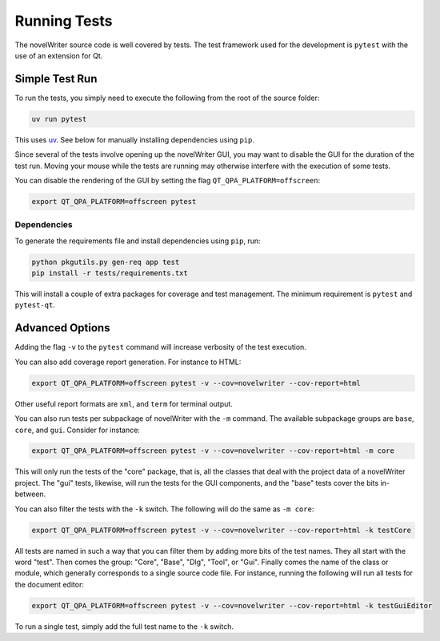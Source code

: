 .. _docs_technical_pytest:

*************
Running Tests
*************

.. _uv: https://docs.astral.sh/uv/

The novelWriter source code is well covered by tests. The test framework used for the development
is ``pytest`` with the use of an extension for Qt.


Simple Test Run
===============

To run the tests, you simply need to execute the following from the root of the source folder:

.. code-block:: bash

   uv run pytest

This uses uv_. See below for manually installing dependencies using ``pip``.

Since several of the tests involve opening up the novelWriter GUI, you may want to disable the GUI
for the duration of the test run. Moving your mouse while the tests are running may otherwise
interfere with the execution of some tests.

You can disable the rendering of the GUI by setting the flag ``QT_QPA_PLATFORM=offscreen``:

.. code-block:: bash

   export QT_QPA_PLATFORM=offscreen pytest


Dependencies
------------

To generate the requirements file and install dependencies using ``pip``, run:

.. code-block:: bash

   python pkgutils.py gen-req app test
   pip install -r tests/requirements.txt

This will install a couple of extra packages for coverage and test management. The minimum
requirement is ``pytest`` and ``pytest-qt``.


Advanced Options
================

Adding the flag ``-v`` to the ``pytest`` command will increase verbosity of the test execution.

You can also add coverage report generation. For instance to HTML:

.. code-block:: bash

   export QT_QPA_PLATFORM=offscreen pytest -v --cov=novelwriter --cov-report=html

Other useful report formats are ``xml``, and ``term`` for terminal output.

You can also run tests per subpackage of novelWriter with the ``-m`` command. The available
subpackage groups are ``base``, ``core``, and ``gui``. Consider for instance:

.. code-block:: bash

   export QT_QPA_PLATFORM=offscreen pytest -v --cov=novelwriter --cov-report=html -m core

This will only run the tests of the "core" package, that is, all the classes that deal with the
project data of a novelWriter project. The "gui" tests, likewise, will run the tests for the GUI
components, and the "base" tests cover the bits in-between.

You can also filter the tests with the ``-k`` switch. The following will do the same as
``-m core``:

.. code-block:: bash

   export QT_QPA_PLATFORM=offscreen pytest -v --cov=novelwriter --cov-report=html -k testCore

All tests are named in such a way that you can filter them by adding more bits of the test names.
They all start with the word "test". Then comes the group: "Core", "Base", "Dlg", "Tool", or "Gui".
Finally comes the name of the class or module, which generally corresponds to a single source code
file. For instance, running the following will run all tests for the document editor:

.. code-block:: bash

   export QT_QPA_PLATFORM=offscreen pytest -v --cov=novelwriter --cov-report=html -k testGuiEditor

To run a single test, simply add the full test name to the ``-k`` switch.
